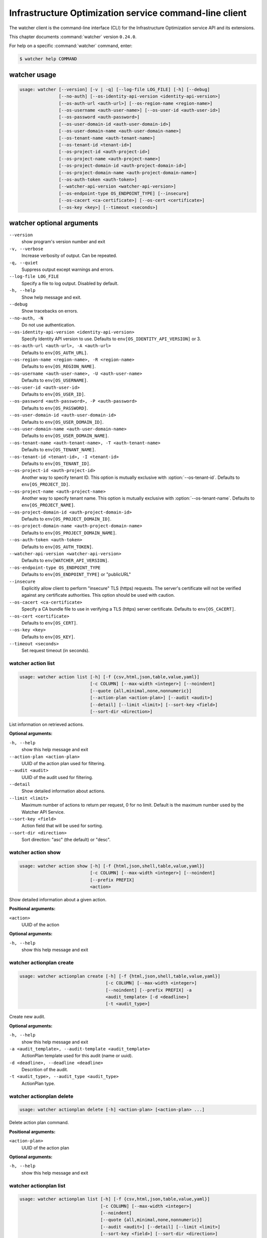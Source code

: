 .. ## WARNING ######################################
.. This file is automatically generated, do not edit
.. #################################################

=======================================================
Infrastructure Optimization service command-line client
=======================================================

The watcher client is the command-line interface (CLI) for
the Infrastructure Optimization service API and its extensions.

This chapter documents :command:`watcher` version ``0.24.0``.

For help on a specific :command:`watcher` command, enter:

.. code-block:: console

   $ watcher help COMMAND

.. _watcher_command_usage:

watcher usage
~~~~~~~~~~~~~

.. code-block:: console

   usage: watcher [--version] [-v | -q] [--log-file LOG_FILE] [-h] [--debug]
                  [--no-auth] [--os-identity-api-version <identity-api-version>]
                  [--os-auth-url <auth-url>] [--os-region-name <region-name>]
                  [--os-username <auth-user-name>] [--os-user-id <auth-user-id>]
                  [--os-password <auth-password>]
                  [--os-user-domain-id <auth-user-domain-id>]
                  [--os-user-domain-name <auth-user-domain-name>]
                  [--os-tenant-name <auth-tenant-name>]
                  [--os-tenant-id <tenant-id>]
                  [--os-project-id <auth-project-id>]
                  [--os-project-name <auth-project-name>]
                  [--os-project-domain-id <auth-project-domain-id>]
                  [--os-project-domain-name <auth-project-domain-name>]
                  [--os-auth-token <auth-token>]
                  [--watcher-api-version <watcher-api-version>]
                  [--os-endpoint-type OS_ENDPOINT_TYPE] [--insecure]
                  [--os-cacert <ca-certificate>] [--os-cert <certificate>]
                  [--os-key <key>] [--timeout <seconds>]

.. _watcher_command_options:

watcher optional arguments
~~~~~~~~~~~~~~~~~~~~~~~~~~

``--version``
  show program's version number and exit

``-v, --verbose``
  Increase verbosity of output. Can be repeated.

``-q, --quiet``
  Suppress output except warnings and errors.

``--log-file LOG_FILE``
  Specify a file to log output. Disabled by default.

``-h, --help``
  Show help message and exit.

``--debug``
  Show tracebacks on errors.

``--no-auth, -N``
  Do not use authentication.

``--os-identity-api-version <identity-api-version>``
  Specify Identity API version to use. Defaults to
  ``env[OS_IDENTITY_API_VERSION]`` or 3.

``--os-auth-url <auth-url>, -A <auth-url>``
  Defaults to ``env[OS_AUTH_URL]``.

``--os-region-name <region-name>, -R <region-name>``
  Defaults to ``env[OS_REGION_NAME]``.

``--os-username <auth-user-name>, -U <auth-user-name>``
  Defaults to ``env[OS_USERNAME]``.

``--os-user-id <auth-user-id>``
  Defaults to ``env[OS_USER_ID]``.

``--os-password <auth-password>, -P <auth-password>``
  Defaults to ``env[OS_PASSWORD]``.

``--os-user-domain-id <auth-user-domain-id>``
  Defaults to ``env[OS_USER_DOMAIN_ID]``.

``--os-user-domain-name <auth-user-domain-name>``
  Defaults to ``env[OS_USER_DOMAIN_NAME]``.

``--os-tenant-name <auth-tenant-name>, -T <auth-tenant-name>``
  Defaults to ``env[OS_TENANT_NAME]``.

``--os-tenant-id <tenant-id>, -I <tenant-id>``
  Defaults to ``env[OS_TENANT_ID]``.

``--os-project-id <auth-project-id>``
  Another way to specify tenant ID. This option is
  mutually exclusive with :option:`--os-tenant-id`. Defaults to
  ``env[OS_PROJECT_ID]``.

``--os-project-name <auth-project-name>``
  Another way to specify tenant name. This option is
  mutually exclusive with :option:`--os-tenant-name`. Defaults to
  ``env[OS_PROJECT_NAME]``.

``--os-project-domain-id <auth-project-domain-id>``
  Defaults to ``env[OS_PROJECT_DOMAIN_ID]``.

``--os-project-domain-name <auth-project-domain-name>``
  Defaults to ``env[OS_PROJECT_DOMAIN_NAME]``.

``--os-auth-token <auth-token>``
  Defaults to ``env[OS_AUTH_TOKEN]``.

``--watcher-api-version <watcher-api-version>``
  Defaults to ``env[WATCHER_API_VERSION]``.

``--os-endpoint-type OS_ENDPOINT_TYPE``
  Defaults to ``env[OS_ENDPOINT_TYPE]`` or "publicURL"

``--insecure``
  Explicitly allow client to perform "insecure" TLS
  (https) requests. The server's certificate will not be
  verified against any certificate authorities. This
  option should be used with caution.

``--os-cacert <ca-certificate>``
  Specify a CA bundle file to use in verifying a TLS
  (https) server certificate. Defaults to
  ``env[OS_CACERT]``.

``--os-cert <certificate>``
  Defaults to ``env[OS_CERT]``.

``--os-key <key>``
  Defaults to ``env[OS_KEY]``.

``--timeout <seconds>``
  Set request timeout (in seconds).

.. _watcher_action_list:

watcher action list
-------------------

.. code-block:: console

   usage: watcher action list [-h] [-f {csv,html,json,table,value,yaml}]
                              [-c COLUMN] [--max-width <integer>] [--noindent]
                              [--quote {all,minimal,none,nonnumeric}]
                              [--action-plan <action-plan>] [--audit <audit>]
                              [--detail] [--limit <limit>] [--sort-key <field>]
                              [--sort-dir <direction>]

List information on retrieved actions.

**Optional arguments:**

``-h, --help``
  show this help message and exit

``--action-plan <action-plan>``
  UUID of the action plan used for filtering.

``--audit <audit>``
  UUID of the audit used for filtering.

``--detail``
  Show detailed information about actions.

``--limit <limit>``
  Maximum number of actions to return per request, 0 for
  no limit. Default is the maximum number used by the
  Watcher API Service.

``--sort-key <field>``
  Action field that will be used for sorting.

``--sort-dir <direction>``
  Sort direction: "asc" (the default) or "desc".

.. _watcher_action_show:

watcher action show
-------------------

.. code-block:: console

   usage: watcher action show [-h] [-f {html,json,shell,table,value,yaml}]
                              [-c COLUMN] [--max-width <integer>] [--noindent]
                              [--prefix PREFIX]
                              <action>

Show detailed information about a given action.

**Positional arguments:**

``<action>``
  UUID of the action

**Optional arguments:**

``-h, --help``
  show this help message and exit

.. _watcher_actionplan_create:

watcher actionplan create
-------------------------

.. code-block:: console

   usage: watcher actionplan create [-h] [-f {html,json,shell,table,value,yaml}]
                                    [-c COLUMN] [--max-width <integer>]
                                    [--noindent] [--prefix PREFIX] -a
                                    <audit_template> [-d <deadline>]
                                    [-t <audit_type>]

Create new audit.

**Optional arguments:**

``-h, --help``
  show this help message and exit

``-a <audit_template>, --audit-template <audit_template>``
  ActionPlan template used for this audit (name or
  uuid).

``-d <deadline>, --deadline <deadline>``
  Descrition of the audit.

``-t <audit_type>, --audit_type <audit_type>``
  ActionPlan type.

.. _watcher_actionplan_delete:

watcher actionplan delete
-------------------------

.. code-block:: console

   usage: watcher actionplan delete [-h] <action-plan> [<action-plan> ...]

Delete action plan command.

**Positional arguments:**

``<action-plan>``
  UUID of the action plan

**Optional arguments:**

``-h, --help``
  show this help message and exit

.. _watcher_actionplan_list:

watcher actionplan list
-----------------------

.. code-block:: console

   usage: watcher actionplan list [-h] [-f {csv,html,json,table,value,yaml}]
                                  [-c COLUMN] [--max-width <integer>]
                                  [--noindent]
                                  [--quote {all,minimal,none,nonnumeric}]
                                  [--audit <audit>] [--detail] [--limit <limit>]
                                  [--sort-key <field>] [--sort-dir <direction>]

List information on retrieved action plans.

**Optional arguments:**

``-h, --help``
  show this help message and exit

``--audit <audit>``
  UUID of an audit used for filtering.

``--detail``
  Show detailed information about action plans.

``--limit <limit>``
  Maximum number of action plans to return per request,
  0 for no limit. Default is the maximum number used by
  the Watcher API Service.

``--sort-key <field>``
  Action Plan field that will be used for sorting.

``--sort-dir <direction>``
  Sort direction: "asc" (the default) or "desc".

.. _watcher_actionplan_show:

watcher actionplan show
-----------------------

.. code-block:: console

   usage: watcher actionplan show [-h] [-f {html,json,shell,table,value,yaml}]
                                  [-c COLUMN] [--max-width <integer>]
                                  [--noindent] [--prefix PREFIX]
                                  <action-plan>

Show detailed information about a given action plan.

**Positional arguments:**

``<action-plan>``
  UUID of the action plan

**Optional arguments:**

``-h, --help``
  show this help message and exit

.. _watcher_actionplan_start:

watcher actionplan start
------------------------

.. code-block:: console

   usage: watcher actionplan start [-h] [-f {html,json,shell,table,value,yaml}]
                                   [-c COLUMN] [--max-width <integer>]
                                   [--noindent] [--prefix PREFIX]
                                   <action-plan>

Start action plan command.

**Positional arguments:**

``<action-plan>``
  UUID of the action_plan.

**Optional arguments:**

``-h, --help``
  show this help message and exit

.. _watcher_actionplan_update:

watcher actionplan update
-------------------------

.. code-block:: console

   usage: watcher actionplan update [-h] [-f {html,json,shell,table,value,yaml}]
                                    [-c COLUMN] [--max-width <integer>]
                                    [--noindent] [--prefix PREFIX]
                                    <action-plan> <op> <path=value>
                                    [<path=value> ...]

Update action plan command.

**Positional arguments:**

``<action-plan>``
  UUID of the action_plan.

``<op>``
  Operation: 'add'), 'replace', or 'remove'.

``<path=value>``
  Attribute to add, replace, or remove. Can be specified
  multiple times. For 'remove', only <path> is
  necessary.

**Optional arguments:**

``-h, --help``
  show this help message and exit

.. _watcher_audit_create:

watcher audit create
--------------------

.. code-block:: console

   usage: watcher audit create [-h] [-f {html,json,shell,table,value,yaml}]
                               [-c COLUMN] [--max-width <integer>] [--noindent]
                               [--prefix PREFIX] -a <audit_template>
                               [-d <deadline>] [-t <audit_type>]
                               [-p <name=value>] [-i <interval>]

Create new audit.

**Optional arguments:**

``-h, --help``
  show this help message and exit

``-a <audit_template>, --audit-template <audit_template>``
  Audit template used for this audit (name or uuid).

``-d <deadline>, --deadline <deadline>``
  Descrition of the audit.

``-t <audit_type>, --audit_type <audit_type>``
  Audit type.

``-p <name=value>, --parameter <name=value>``
  Record strategy parameter/value metadata. Can be
  specified multiple times.

``-i <interval>, --interval <interval>``
  Audit interval.

.. _watcher_audit_delete:

watcher audit delete
--------------------

.. code-block:: console

   usage: watcher audit delete [-h] <audit> [<audit> ...]

Delete audit command.

**Positional arguments:**

``<audit>``
  UUID of the audit

**Optional arguments:**

``-h, --help``
  show this help message and exit

.. _watcher_audit_list:

watcher audit list
------------------

.. code-block:: console

   usage: watcher audit list [-h] [-f {csv,html,json,table,value,yaml}]
                             [-c COLUMN] [--max-width <integer>] [--noindent]
                             [--quote {all,minimal,none,nonnumeric}]
                             [--audit-template <audit_template>] [--detail]
                             [--limit <limit>] [--sort-key <field>]
                             [--sort-dir <direction>]

List information on retrieved audits.

**Optional arguments:**

``-h, --help``
  show this help message and exit

``--audit-template <audit_template>``
  Name or UUID of an audit template used for filtering.

``--detail``
  Show detailed information about audits.

``--limit <limit>``
  Maximum number of audits to return per request, 0 for
  no limit. Default is the maximum number used by the
  Watcher API Service.

``--sort-key <field>``
  Audit field that will be used for sorting.

``--sort-dir <direction>``
  Sort direction: "asc" (the default) or "desc".

.. _watcher_audit_show:

watcher audit show
------------------

.. code-block:: console

   usage: watcher audit show [-h] [-f {html,json,shell,table,value,yaml}]
                             [-c COLUMN] [--max-width <integer>] [--noindent]
                             [--prefix PREFIX]
                             <audit>

Show detailed information about a given audit.

**Positional arguments:**

``<audit>``
  UUID of the audit

**Optional arguments:**

``-h, --help``
  show this help message and exit

.. _watcher_audit_update:

watcher audit update
--------------------

.. code-block:: console

   usage: watcher audit update [-h] [-f {html,json,shell,table,value,yaml}]
                               [-c COLUMN] [--max-width <integer>] [--noindent]
                               [--prefix PREFIX]
                               <audit> <op> <path=value> [<path=value> ...]

Update audit command.

**Positional arguments:**

``<audit>``
  UUID of the audit.

``<op>``
  Operation: 'add'), 'replace', or 'remove'.

``<path=value>``
  Attribute to add, replace, or remove. Can be specified
  multiple times. For 'remove', only <path> is
  necessary.

**Optional arguments:**

``-h, --help``
  show this help message and exit

.. _watcher_audittemplate_create:

watcher audittemplate create
----------------------------

.. code-block:: console

   usage: watcher audittemplate create [-h]
                                       [-f {html,json,shell,table,value,yaml}]
                                       [-c COLUMN] [--max-width <integer>]
                                       [--noindent] [--prefix PREFIX]
                                       [-s <strategy>] [-d <description>]
                                       [-e <key=value>] [-a <host-aggregate>]
                                       <name> <goal>

Create new audit template.

**Positional arguments:**

``<name>``
  Name for this audit template.

``<goal>``
  Goal UUID or name associated to this audit template.

**Optional arguments:**

``-h, --help``
  show this help message and exit

``-s <strategy>, --strategy <strategy>``
  Strategy UUID or name associated to this audit
  template.

``-d <description>, --description <description>``
  Descrition of the audit template.

``-e <key=value>, --extra <key=value>``
  Record arbitrary key/value metadata. Can be specified
  multiple times.

``-a <host-aggregate>, --host-aggregate <host-aggregate>``
  Name or UUID of the host aggregate targeted by this
  audit template.

.. _watcher_audittemplate_delete:

watcher audittemplate delete
----------------------------

.. code-block:: console

   usage: watcher audittemplate delete [-h]
                                       <audit-template> [<audit-template> ...]

Delete audit template command.

**Positional arguments:**

``<audit-template>``
  UUID or name of the audit template

**Optional arguments:**

``-h, --help``
  show this help message and exit

.. _watcher_audittemplate_list:

watcher audittemplate list
--------------------------

.. code-block:: console

   usage: watcher audittemplate list [-h] [-f {csv,html,json,table,value,yaml}]
                                     [-c COLUMN] [--max-width <integer>]
                                     [--noindent]
                                     [--quote {all,minimal,none,nonnumeric}]
                                     [--detail] [--goal <goal>]
                                     [--strategy <strategy>] [--limit <limit>]
                                     [--sort-key <field>]
                                     [--sort-dir <direction>]

List information on retrieved audit templates.

**Optional arguments:**

``-h, --help``
  show this help message and exit

``--detail``
  Show detailed information about audit templates.

``--goal <goal>``
  UUID or name of the goal used for filtering.

``--strategy <strategy>``
  UUID or name of the strategy used for filtering.

``--limit <limit>``
  Maximum number of audit templates to return per
  request, 0 for no limit. Default is the maximum number
  used by the Watcher API Service.

``--sort-key <field>``
  Audit template field that will be used for sorting.

``--sort-dir <direction>``
  Sort direction: "asc" (the default) or "desc".

.. _watcher_audittemplate_show:

watcher audittemplate show
--------------------------

.. code-block:: console

   usage: watcher audittemplate show [-h] [-f {html,json,shell,table,value,yaml}]
                                     [-c COLUMN] [--max-width <integer>]
                                     [--noindent] [--prefix PREFIX]
                                     <audit-template>

Show detailed information about a given audit template.

**Positional arguments:**

``<audit-template>``
  UUID or name of the audit template

**Optional arguments:**

``-h, --help``
  show this help message and exit

.. _watcher_audittemplate_update:

watcher audittemplate update
----------------------------

.. code-block:: console

   usage: watcher audittemplate update [-h]
                                       [-f {html,json,shell,table,value,yaml}]
                                       [-c COLUMN] [--max-width <integer>]
                                       [--noindent] [--prefix PREFIX]
                                       <audit-template> <op> <path=value>
                                       [<path=value> ...]

Update audit template command.

**Positional arguments:**

``<audit-template>``
  UUID or name of the audit_template.

``<op>``
  Operation: 'add'), 'replace', or 'remove'.

``<path=value>``
  Attribute to add, replace, or remove. Can be specified
  multiple times. For 'remove', only <path> is
  necessary.

**Optional arguments:**

``-h, --help``
  show this help message and exit

.. _watcher_goal_list:

watcher goal list
-----------------

.. code-block:: console

   usage: watcher goal list [-h] [-f {csv,html,json,table,value,yaml}]
                            [-c COLUMN] [--max-width <integer>] [--noindent]
                            [--quote {all,minimal,none,nonnumeric}] [--detail]
                            [--limit <limit>] [--sort-key <field>]
                            [--sort-dir <direction>]

List information on retrieved goals.

**Optional arguments:**

``-h, --help``
  show this help message and exit

``--detail``
  Show detailed information about metric collectors.

``--limit <limit>``
  Maximum number of goals to return per request, 0 for
  no limit. Default is the maximum number used by the
  Watcher API Service.

``--sort-key <field>``
  Goal field that will be used for sorting.

``--sort-dir <direction>``
  Sort direction: "asc" (the default) or "desc".

.. _watcher_goal_show:

watcher goal show
-----------------

.. code-block:: console

   usage: watcher goal show [-h] [-f {html,json,shell,table,value,yaml}]
                            [-c COLUMN] [--max-width <integer>] [--noindent]
                            [--prefix PREFIX]
                            <goal>

Show detailed information about a given goal.

**Positional arguments:**

``<goal>``
  UUID or name of the goal

**Optional arguments:**

``-h, --help``
  show this help message and exit

.. _watcher_strategy_list:

watcher strategy list
---------------------

.. code-block:: console

   usage: watcher strategy list [-h] [-f {csv,html,json,table,value,yaml}]
                                [-c COLUMN] [--max-width <integer>] [--noindent]
                                [--quote {all,minimal,none,nonnumeric}]
                                [--goal <goal>] [--detail] [--limit <limit>]
                                [--sort-key <field>] [--sort-dir <direction>]

List information on retrieved strategies.

**Optional arguments:**

``-h, --help``
  show this help message and exit

``--goal <goal>``
  UUID or name of the goal

``--detail``
  Show detailed information about each strategy.

``--limit <limit>``
  Maximum number of strategies to return per request, 0
  for no limit. Default is the maximum number used by
  the Watcher API Service.

``--sort-key <field>``
  Goal field that will be used for sorting.

``--sort-dir <direction>``
  Sort direction: "asc" (the default) or "desc".

.. _watcher_strategy_show:

watcher strategy show
---------------------

.. code-block:: console

   usage: watcher strategy show [-h] [-f {html,json,shell,table,value,yaml}]
                                [-c COLUMN] [--max-width <integer>] [--noindent]
                                [--prefix PREFIX]
                                <strategy>

Show detailed information about a given strategy.

**Positional arguments:**

``<strategy>``
  UUID or name of the strategy

**Optional arguments:**

``-h, --help``
  show this help message and exit


